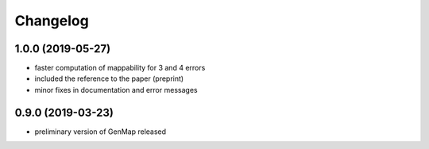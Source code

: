 Changelog
^^^^^^^^^

1.0.0 (2019-05-27)
""""""""""""""""""

* faster computation of mappability for 3 and 4 errors
* included the reference to the paper (preprint)
* minor fixes in documentation and error messages

0.9.0 (2019-03-23)
""""""""""""""""""

* preliminary version of GenMap released
